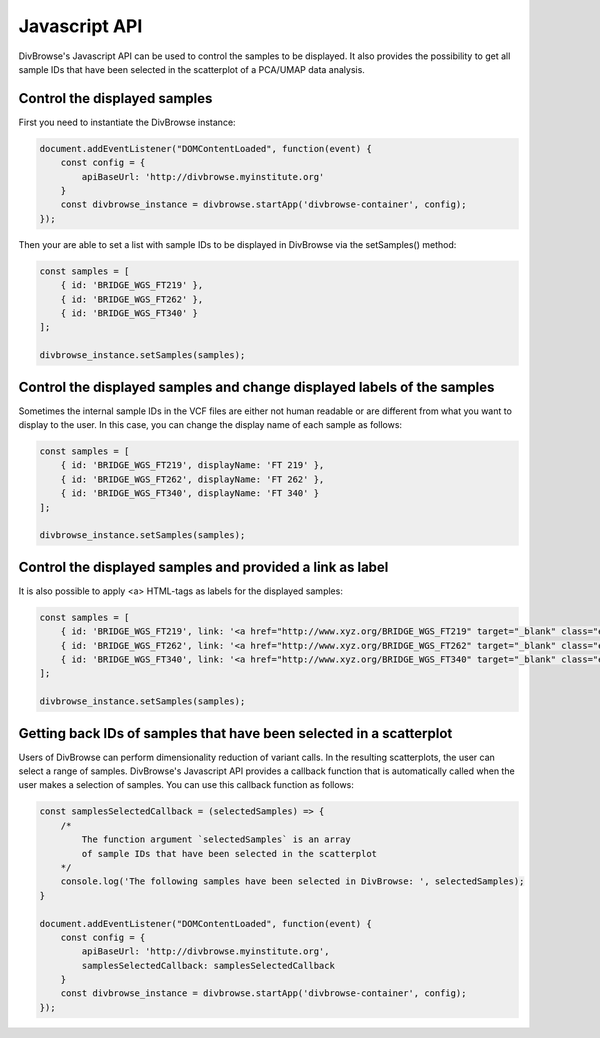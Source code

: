 ==============
Javascript API
==============

DivBrowse's Javascript API can be used to control the samples to be displayed.
It also provides the possibility to get all sample IDs that have been selected in the scatterplot of a PCA/UMAP data analysis.

Control the displayed samples
=============================

First you need to instantiate the DivBrowse instance:


.. code-block:: javascript

    document.addEventListener("DOMContentLoaded", function(event) {
        const config = {
            apiBaseUrl: 'http://divbrowse.myinstitute.org'
        }
        const divbrowse_instance = divbrowse.startApp('divbrowse-container', config);
    });


Then your are able to set a list with sample IDs to be displayed in DivBrowse via the setSamples() method:

.. code-block:: javascript

    const samples = [
        { id: 'BRIDGE_WGS_FT219' },
        { id: 'BRIDGE_WGS_FT262' },
        { id: 'BRIDGE_WGS_FT340' }
    ];

    divbrowse_instance.setSamples(samples);


Control the displayed samples and change displayed labels of the samples
========================================================================

Sometimes the internal sample IDs in the VCF files are either not human readable or are different from what you want to display to the user.
In this case, you can change the display name of each sample as follows:

.. code-block:: javascript

    const samples = [
        { id: 'BRIDGE_WGS_FT219', displayName: 'FT 219' },
        { id: 'BRIDGE_WGS_FT262', displayName: 'FT 262' },
        { id: 'BRIDGE_WGS_FT340', displayName: 'FT 340' }
    ];

    divbrowse_instance.setSamples(samples);


Control the displayed samples and provided a link as label
==========================================================

It is also possible to apply <a> HTML-tags as labels for the displayed samples:

.. code-block:: javascript

    const samples = [
        { id: 'BRIDGE_WGS_FT219', link: '<a href="http://www.xyz.org/BRIDGE_WGS_FT219" target="_blank" class="extlink">FT 219</a>' },
        { id: 'BRIDGE_WGS_FT262', link: '<a href="http://www.xyz.org/BRIDGE_WGS_FT262" target="_blank" class="extlink">FT 262</a>' },
        { id: 'BRIDGE_WGS_FT340', link: '<a href="http://www.xyz.org/BRIDGE_WGS_FT340" target="_blank" class="extlink">FT 340</a>' }
    ];

    divbrowse_instance.setSamples(samples);


Getting back IDs of samples that have been selected in a scatterplot
====================================================================

Users of DivBrowse can perform dimensionality reduction of variant calls. In the resulting scatterplots, the user can select a range of
samples. DivBrowse's Javascript API provides a callback function that is automatically called when the user makes a selection of samples.
You can use this callback function as follows:


.. code-block:: javascript

    const samplesSelectedCallback = (selectedSamples) => {
        /*
            The function argument `selectedSamples` is an array 
            of sample IDs that have been selected in the scatterplot
        */
        console.log('The following samples have been selected in DivBrowse: ', selectedSamples);
    }

    document.addEventListener("DOMContentLoaded", function(event) {
        const config = {
            apiBaseUrl: 'http://divbrowse.myinstitute.org',
            samplesSelectedCallback: samplesSelectedCallback
        }
        const divbrowse_instance = divbrowse.startApp('divbrowse-container', config);
    });